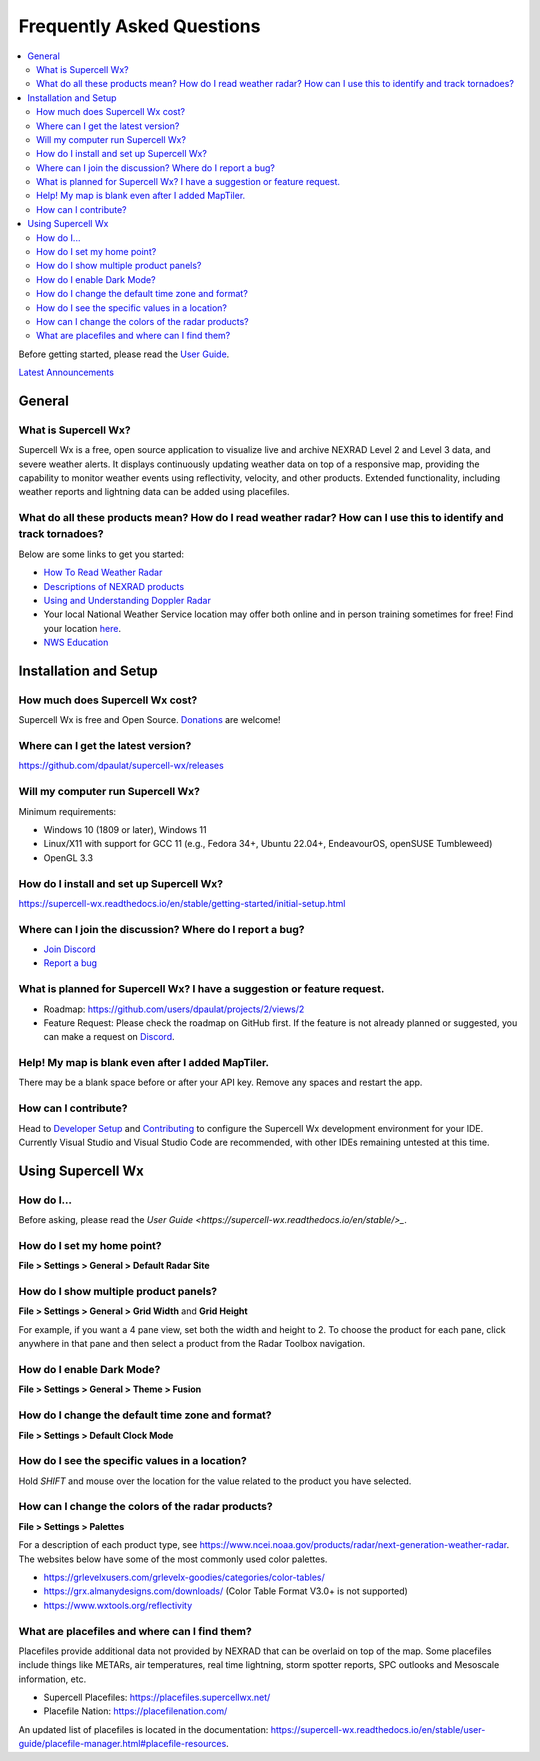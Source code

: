 Frequently Asked Questions
==========================

.. contents::
   :local:

Before getting started, please read the `User Guide
<https://supercell-wx.readthedocs.io/en/stable/index.html>`_.

`Latest Announcements <https://discord.com/channels/1021112836316995715/1021114968143315024>`_

General
-------

What is Supercell Wx?
~~~~~~~~~~~~~~~~~~~~~
Supercell Wx is a free, open source application to visualize live and archive
NEXRAD Level 2 and Level 3 data, and severe weather alerts. It displays
continuously updating weather data on top of a responsive map, providing the
capability to monitor weather events using reflectivity, velocity, and other
products. Extended functionality, including weather reports and lightning data
can be added using placefiles.

What do all these products mean? How do I read weather radar? How can I use this to identify and track tornadoes?
~~~~~~~~~~~~~~~~~~~~~~~~~~~~~~~~~~~~~~~~~~~~~~~~~~~~~~~~~~~~~~~~~~~~~~~~~~~~~~~~~~~~~~~~~~~~~~~~~~~~~~~~~~~~~~~~~
Below are some links to get you started:

- `How To Read Weather Radar <https://youtu.be/AeX2lMUfddQ?si=_q6sO32CrR183DJ5>`_
- `Descriptions of NEXRAD products <https://www.ncei.noaa.gov/products/radar/next-generation-weather-radar>`_
- `Using and Understanding Doppler Radar <https://www.weather.gov/mkx/using-radar>`_
- Your local National Weather Service location may offer both online and in
  person training sometimes for free! Find your location `here <https://www.weather.gov/srh/nwsoffices>`_.
- `NWS Education <https://www.weather.gov/education/>`_

Installation and Setup
----------------------

How much does Supercell Wx cost?
~~~~~~~~~~~~~~~~~~~~~~~~~~~~~~~~
Supercell Wx is free and Open Source. `Donations <https://github.com/sponsors/dpaulat>`_
are welcome!

Where can I get the latest version?
~~~~~~~~~~~~~~~~~~~~~~~~~~~~~~~~~~~
https://github.com/dpaulat/supercell-wx/releases

Will my computer run Supercell Wx?
~~~~~~~~~~~~~~~~~~~~~~~~~~~~~~~~~~
Minimum requirements:

- Windows 10 (1809 or later), Windows 11
- Linux/X11 with support for GCC 11 (e.g., Fedora 34+, Ubuntu 22.04+, EndeavourOS, openSUSE Tumbleweed)
- OpenGL 3.3

How do I install and set up Supercell Wx?
~~~~~~~~~~~~~~~~~~~~~~~~~~~~~~~~~~~~~~~~~
https://supercell-wx.readthedocs.io/en/stable/getting-started/initial-setup.html 

Where can I join the discussion? Where do I report a bug?
~~~~~~~~~~~~~~~~~~~~~~~~~~~~~~~~~~~~~~~~~~~~~~~~~~~~~~~~~
- `Join Discord <https://discord.com/invite/vFMV76brwU>`_
- `Report a bug <https://discord.com/channels/1021112836316995715/1118923154543353947>`_

What is planned for Supercell Wx? I have a suggestion or feature request.
~~~~~~~~~~~~~~~~~~~~~~~~~~~~~~~~~~~~~~~~~~~~~~~~~~~~~~~~~~~~~~~~~~~~~~~~~
- Roadmap: https://github.com/users/dpaulat/projects/2/views/2
- Feature Request: Please check the roadmap on GitHub first. If the feature is
  not already planned or suggested, you can make a request on
  `Discord <https://discord.com/channels/1021112836316995715/1118952182352453683>`_.

Help! My map is blank even after I added MapTiler.
~~~~~~~~~~~~~~~~~~~~~~~~~~~~~~~~~~~~~~~~~~~~~~~~~~
There may be a blank space before or after your API key. Remove any spaces and
restart the app.

How can I contribute?
~~~~~~~~~~~~~~~~~~~~~
Head to `Developer Setup <https://supercell-wx.readthedocs.io/en/stable/development/developer-setup.html>`_
and `Contributing <https://github.com/dpaulat/supercell-wx/blob/develop/CONTRIBUTING.md>`_
to configure the Supercell Wx development environment for your IDE. Currently
Visual Studio and Visual Studio Code are recommended, with other IDEs remaining
untested at this time.

Using Supercell Wx
------------------

How do I...
~~~~~~~~~~~
Before asking, please read the `User Guide <https://supercell-wx.readthedocs.io/en/stable/>_`.

How do I set my home point?
~~~~~~~~~~~~~~~~~~~~~~~~~~~
**File > Settings > General > Default Radar Site**

How do I show multiple product panels?
~~~~~~~~~~~~~~~~~~~~~~~~~~~~~~~~~~~~~~
**File > Settings > General > Grid Width** and **Grid Height**

For example, if you want a 4 pane view, set both the width and height to 2. To
choose the product for each pane, click anywhere in that pane and then select a
product from the Radar Toolbox navigation.

How do I enable Dark Mode?
~~~~~~~~~~~~~~~~~~~~~~~~~~
**File > Settings > General > Theme > Fusion**

How do I change the default time zone and format?
~~~~~~~~~~~~~~~~~~~~~~~~~~~~~~~~~~~~~~~~~~~~~~~~~
**File > Settings > Default Clock Mode**

How do I see the specific values in a location?
~~~~~~~~~~~~~~~~~~~~~~~~~~~~~~~~~~~~~~~~~~~~~~~
Hold `SHIFT` and mouse over the location for the value related to the product you
have selected.

How can I change the colors of the radar products?
~~~~~~~~~~~~~~~~~~~~~~~~~~~~~~~~~~~~~~~~~~~~~~~~~~
**File > Settings > Palettes**

For a description of each product type, see https://www.ncei.noaa.gov/products/radar/next-generation-weather-radar.
The websites below have some of the most commonly used color palettes.

- https://grlevelxusers.com/grlevelx-goodies/categories/color-tables/
- https://grx.almanydesigns.com/downloads/ (Color Table Format V3.0+ is not supported)
- https://www.wxtools.org/reflectivity

What are placefiles and where can I find them?
~~~~~~~~~~~~~~~~~~~~~~~~~~~~~~~~~~~~~~~~~~~~~~
Placefiles provide additional data not provided by NEXRAD that can be overlaid on top of the map. Some placefiles include things like METARs, air temperatures, real time lightning, storm spotter reports, SPC outlooks and Mesoscale information, etc.

- Supercell Placefiles: https://placefiles.supercellwx.net/
- Placefile Nation: https://placefilenation.com/

An updated list of placefiles is located in the documentation: https://supercell-wx.readthedocs.io/en/stable/user-guide/placefile-manager.html#placefile-resources.
